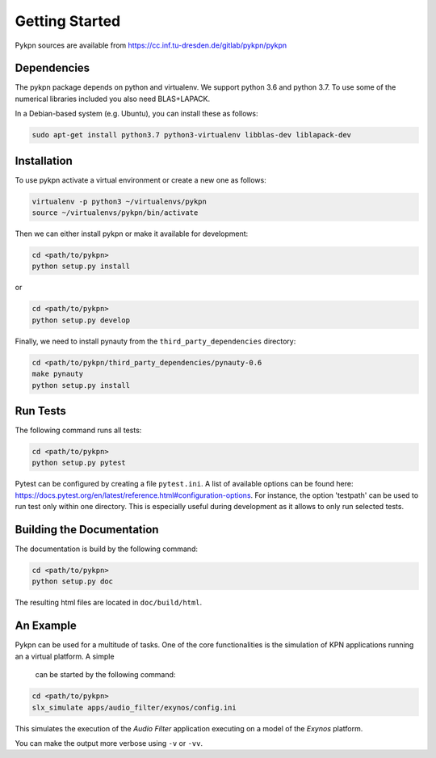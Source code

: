 Getting Started
===============

Pykpn sources are available from https://cc.inf.tu-dresden.de/gitlab/pykpn/pykpn

Dependencies
------------

The pykpn package depends on python and virtualenv. We support python 3.6 and python 3.7. To use some of the numerical libraries included you also need BLAS+LAPACK.

In a Debian-based system (e.g. Ubuntu), you can install these as follows:

.. code-block:: sh

   sudo apt-get install python3.7 python3-virtualenv libblas-dev liblapack-dev 

Installation
------------

To use pykpn activate a virtual environment or create a new one as follows:

.. code-block:: sh

   virtualenv -p python3 ~/virtualenvs/pykpn
   source ~/virtualenvs/pykpn/bin/activate

Then we can either install pykpn or make it available for development:

.. code-block:: sh

   cd <path/to/pykpn>
   python setup.py install

or

.. code-block:: sh

   cd <path/to/pykpn>
   python setup.py develop


Finally, we need to install pynauty from the ``third_party_dependencies``
directory:

.. code-block:: sh

   cd <path/to/pykpn/third_party_dependencies/pynauty-0.6
   make pynauty
   python setup.py install

.. _run tests:

Run Tests
---------

The following command runs all tests:

.. code-block:: sh

   cd <path/to/pykpn>
   python setup.py pytest

Pytest can be configured by creating a file ``pytest.ini``. A list of available
options can be found here:
https://docs.pytest.org/en/latest/reference.html#configuration-options. For
instance, the option 'testpath' can be used to run test only within one
directory. This is especially useful during development as it allows to only
run selected tests.

Building the Documentation
--------------------------

The documentation is build by the following command:

.. code-block:: sh

   cd <path/to/pykpn>
   python setup.py doc

The resulting html files are located in ``doc/build/html``.

An Example
----------

Pykpn can be used for a multitude of tasks. One of the core functionalities is
the simulation of KPN applications running an a virtual platform. A simple
 can be started by the following command:

.. code-block:: sh

  cd <path/to/pykpn>
  slx_simulate apps/audio_filter/exynos/config.ini

This simulates the execution of the *Audio Filter* application executing on a
model of the *Exynos* platform.

You can make the output more verbose using ``-v`` or ``-vv``.
